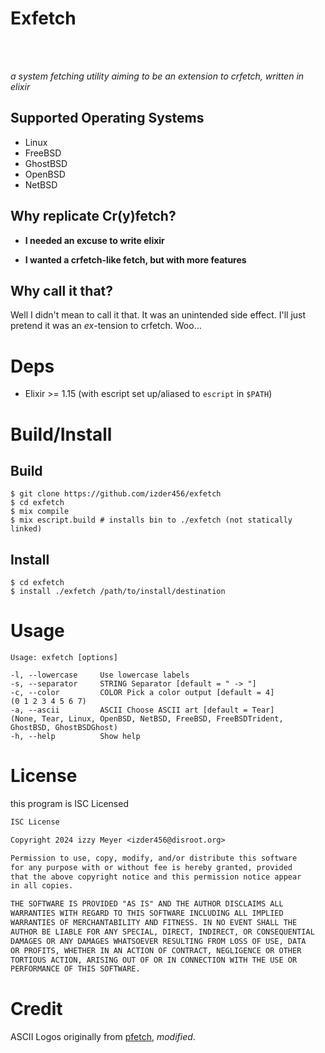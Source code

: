 * Exfetch
#+begin_html
<center>
<div style="max-width: fit-content; margin-inline: auto;">
<a href="https://github.com/Izder456/exfetch/blob/main/LICENSE">
<img alt="License" src="https://badgen.net/github/license/izder456/exfetch">
</a>
<a href="https://github.com/Izder456/exfetch/stargazers">
<img alt="Stargazers" src="https://badgen.net/github/stars/izder456/exfetch">
</a>
<br>
<a href="https://github.com/Izder456/exfetch/actions/workflows/ci-freebsd.yml">
<img src="https://github.com/Izder456/exfetch/actions/workflows/ci-freebsd.yml/badge.svg" alt="FreeBSD CI">
</a>
<a href="https://github.com/Izder456/exfetch/actions/workflows/ci-openbsd.yml">
<img src="https://github.com/Izder456/exfetch/actions/workflows/ci-openbsd.yml/badge.svg" alt="OpenBSD CI">
</a>
</div>
<br>
<div>
<img src="assets/screenshot.png" />
</div>
</center>
#+end_html

/a system fetching utility aiming to be an extension to crfetch, written in elixir/

** Supported Operating Systems

- Linux
- FreeBSD
- GhostBSD
- OpenBSD
- NetBSD
  
** Why replicate Cr(y)fetch?

- *I needed an excuse to write elixir*

- *I wanted a crfetch-like fetch, but with more features*

** Why call it that?

Well I didn't mean to call it that. It was an unintended side effect. I'll just pretend it was an /ex/-tension to crfetch. Woo...

* Deps

- Elixir >= 1.15 (with escript set up/aliased to =escript= in =$PATH=)
  
* Build/Install

** Build
#+BEGIN_SRC
$ git clone https://github.com/izder456/exfetch
$ cd exfetch
$ mix compile
$ mix escript.build # installs bin to ./exfetch (not statically linked) 
#+END_SRC

** Install
#+BEGIN_SRC
$ cd exfetch
$ install ./exfetch /path/to/install/destination
#+END_SRC

* Usage

#+BEGIN_SRC
Usage: exfetch [options]

-l, --lowercase     Use lowercase labels
-s, --separator     STRING Separator [default = " -> "]
-c, --color         COLOR Pick a color output [default = 4]
(0 1 2 3 4 5 6 7)
-a, --ascii         ASCII Choose ASCII art [default = Tear]
(None, Tear, Linux, OpenBSD, NetBSD, FreeBSD, FreeBSDTrident, GhostBSD, GhostBSDGhost)
-h, --help          Show help
#+END_SRC

* License

this program is ISC Licensed

#+BEGIN_SRC txt :tangle LICENSE
ISC License

Copyright 2024 izzy Meyer <izder456@disroot.org>

Permission to use, copy, modify, and/or distribute this software
for any purpose with or without fee is hereby granted, provided
that the above copyright notice and this permission notice appear
in all copies.

THE SOFTWARE IS PROVIDED "AS IS" AND THE AUTHOR DISCLAIMS ALL
WARRANTIES WITH REGARD TO THIS SOFTWARE INCLUDING ALL IMPLIED
WARRANTIES OF MERCHANTABILITY AND FITNESS. IN NO EVENT SHALL THE
AUTHOR BE LIABLE FOR ANY SPECIAL, DIRECT, INDIRECT, OR CONSEQUENTIAL
DAMAGES OR ANY DAMAGES WHATSOEVER RESULTING FROM LOSS OF USE, DATA
OR PROFITS, WHETHER IN AN ACTION OF CONTRACT, NEGLIGENCE OR OTHER
TORTIOUS ACTION, ARISING OUT OF OR IN CONNECTION WITH THE USE OR
PERFORMANCE OF THIS SOFTWARE.
#+END_SRC

* Credit

ASCII Logos originally from [[https://github.com/dylanaraps/pfetch][pfetch]], /modified/.
